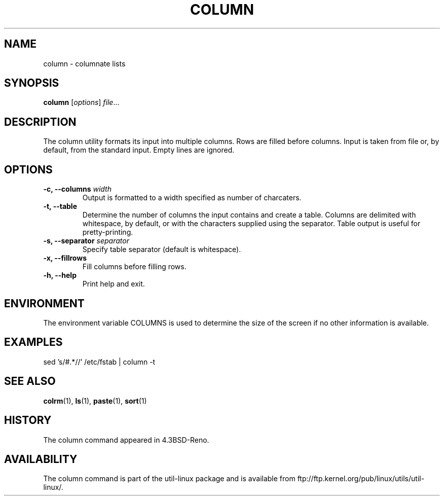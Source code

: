 .\" Copyright (c) 1989, 1990, 1993
.\"	The Regents of the University of California.  All rights reserved.
.\"
.\" Redistribution and use in source and binary forms, with or without
.\" modification, are permitted provided that the following conditions
.\" are met:
.\" 1. Redistributions of source code must retain the above copyright
.\"    notice, this list of conditions and the following disclaimer.
.\" 2. Redistributions in binary form must reproduce the above copyright
.\"    notice, this list of conditions and the following disclaimer in the
.\"    documentation and/or other materials provided with the distribution.
.\" 3. All advertising materials mentioning features or use of this software
.\"    must display the following acknowledgement:
.\"	This product includes software developed by the University of
.\"	California, Berkeley and its contributors.
.\" 4. Neither the name of the University nor the names of its contributors
.\"    may be used to endorse or promote products derived from this software
.\"    without specific prior written permission.
.\"
.\" THIS SOFTWARE IS PROVIDED BY THE REGENTS AND CONTRIBUTORS ``AS IS'' AND
.\" ANY EXPRESS OR IMPLIED WARRANTIES, INCLUDING, BUT NOT LIMITED TO, THE
.\" IMPLIED WARRANTIES OF MERCHANTABILITY AND FITNESS FOR A PARTICULAR PURPOSE
.\" ARE DISCLAIMED.  IN NO EVENT SHALL THE REGENTS OR CONTRIBUTORS BE LIABLE
.\" FOR ANY DIRECT, INDIRECT, INCIDENTAL, SPECIAL, EXEMPLARY, OR CONSEQUENTIAL
.\" DAMAGES (INCLUDING, BUT NOT LIMITED TO, PROCUREMENT OF SUBSTITUTE GOODS
.\" OR SERVICES; LOSS OF USE, DATA, OR PROFITS; OR BUSINESS INTERRUPTION)
.\" HOWEVER CAUSED AND ON ANY THEORY OF LIABILITY, WHETHER IN CONTRACT, STRICT
.\" LIABILITY, OR TORT (INCLUDING NEGLIGENCE OR OTHERWISE) ARISING IN ANY WAY
.\" OUT OF THE USE OF THIS SOFTWARE, EVEN IF ADVISED OF THE POSSIBILITY OF
.\" SUCH DAMAGE.
.\"
.\"     @(#)column.1	8.1 (Berkeley) 6/6/93
.\"
.TH COLUMN 1 "Local"
.SH NAME
column - columnate lists
.SH SYNOPSIS
.B column
.RI [ options ]
.IR file ...
.SH DESCRIPTION
The column utility formats its input into multiple columns. Rows
are filled before columns. Input is taken from file or, by
default, from the standard input. Empty lines are ignored.
.PP
.SH OPTIONS
.IP "\fB\-c, \-\-columns\fP \fIwidth\fP"
Output is formatted to a width specified as number of charcaters.
.IP "\fB\-t, \-\-table\fP"
Determine the number of columns the input contains and create a table.
Columns are delimited with whitespace, by default, or with the characters
supplied using the separator. Table output is useful for pretty-printing.
.IP "\fB\-s, \-\-separator\fP \fIseparator\fP"
Specify table separator (default is whitespace).
.IP "\fB\-x, \-\-fillrows\fP"
Fill columns before filling rows.
.IP "\fB\-h, \-\-help\fP"
Print help and exit.
.SH ENVIRONMENT
The environment variable COLUMNS is used to determine the size of
the screen if no other information is available.
.SH EXAMPLES
.nf
sed 's/#.*//' /etc/fstab | column -t
.nf
.SH "SEE ALSO"
.BR colrm (1),
.BR ls (1),
.BR paste (1),
.BR sort (1)
.SH HISTORY
The column command appeared in 4.3BSD-Reno.
.SH AVAILABILITY
The column command is part of the util-linux package and is available from
ftp://ftp.kernel.org/pub/linux/utils/util-linux/.
